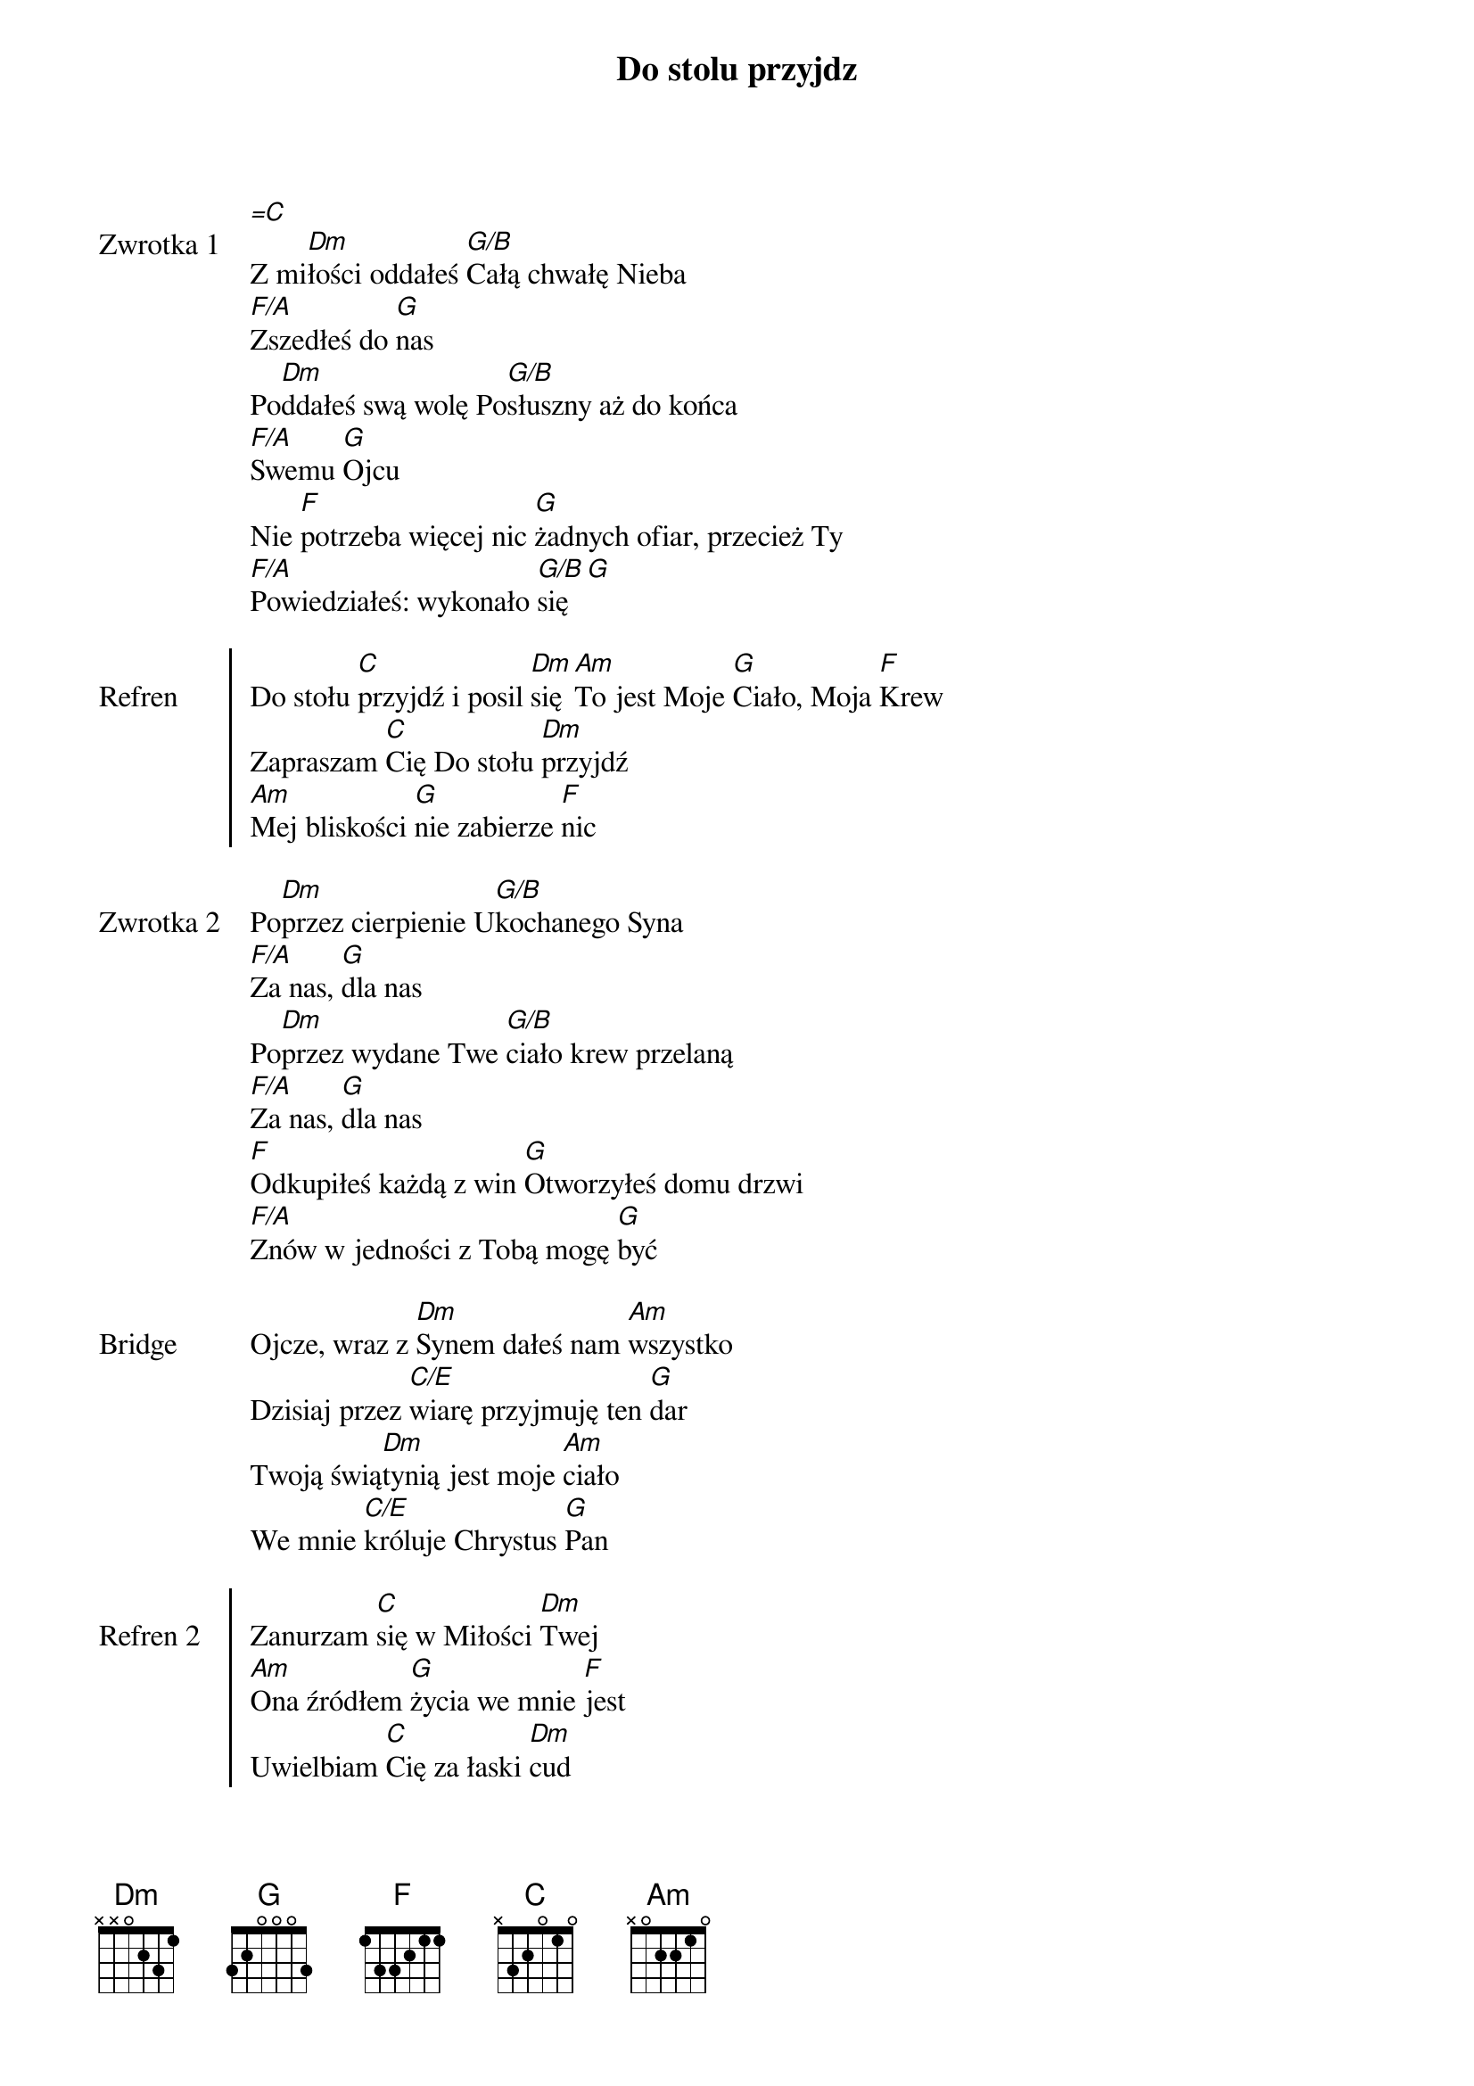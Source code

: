 ﻿{title: Do stolu przyjdz}
{artist: piesniopisarze}

{start_of_verse: Zwrotka 1}
[=C]
Z mi[Dm]łości oddałeś [G/B]Całą chwałę Nieba
[F/A]Zszedłeś do [G]nas
Po[Dm]ddałeś swą wolę Po[G/B]słuszny aż do końca
[F/A]Swemu [G]Ojcu
Nie [F]potrzeba więcej nic [G]żadnych ofiar, przecież Ty
[F/A]Powiedziałeś: wykonało [G/B]się [G]
{end_of_verse: Zwrotka 1}

{start_of_chorus: Refren}
Do stołu [C]przyjdź i posil [Dm]się [Am]To jest Moje [G]Ciało, Moja [F]Krew
Zapraszam [C]Cię Do stołu [Dm]przyjdź
[Am]Mej bliskości [G]nie zabierze [F]nic
{end_of_chorus: Refren}

{start_of_verse: Zwrotka 2}
Po[Dm]przez cierpienie U[G/B]kochanego Syna
[F/A]Za nas, [G]dla nas
Po[Dm]przez wydane Twe [G/B]ciało krew przelaną
[F/A]Za nas, [G]dla nas
[F]Odkupiłeś każdą z win [G]Otworzyłeś domu drzwi
[F/A]Znów w jedności z Tobą mogę [G]być
{end_of_verse: Zwrotka 2}

{start_of_bridge: Bridge}
Ojcze, wraz z [Dm]Synem dałeś nam [Am]wszystko
Dzisiaj przez [C/E]wiarę przyjmuję ten [G]dar
Twoją świą[Dm]tynią jest moje [Am]ciało
We mnie [C/E]króluje Chrystus [G]Pan
{end_of_bridge: Bridge}

{start_of_chorus: Refren 2}
Zanurzam [C]się w Miłości [Dm]Twej
[Am]Ona źródłem [G]życia we mnie [F]jest
Uwielbiam [C]Cię za łaski [Dm]cud
[Am]Jestem Twoim, [G]Ty jesteś [F]mój
{end_of_chorus: Refren 2}